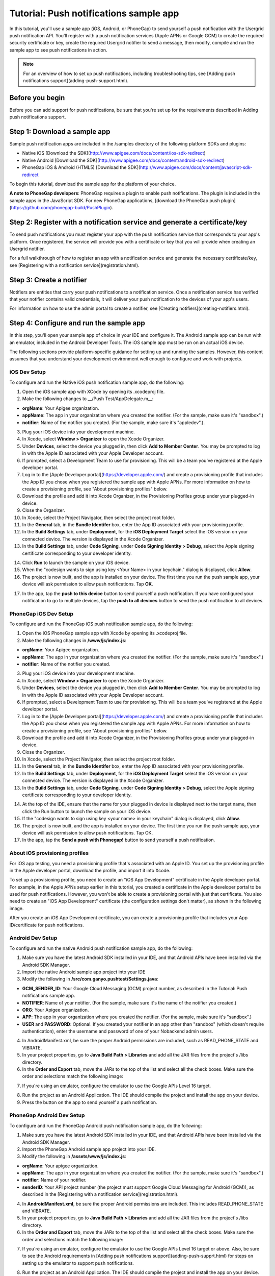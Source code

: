 Tutorial: Push notifications sample app
---------------------------------------
In this tutorial, you'll use a sample app (iOS, Android, or PhoneGap) to send yourself a push notification with the Usergrid push notification API. You'll register with a push notification services (Apple APNs or Google GCM) to create the required security certificate or key, create the required Usergrid notifier to send a message, then modify, compile and run the sample app to see push notifications in action.

.. Note:: For an overview of how to set up push notifications, including troubleshooting tips, see [Adding push notifications support](adding-push-support.html).

Before you begin
~~~~~~~~~~~~~~~~
Before you can add support for push notifications, be sure that you're set up for the requirements described in Adding push notifications support.

Step 1: Download a sample app
~~~~~~~~~~~~~~~~~~~~~~~~~~~~~
Sample push notification apps are included in the /samples directory of the following platform SDKs and plugins:

* Native iOS [Download the SDK](http://www.apigee.com/docs/content/ios-sdk-redirect)
* Native Android [Download the SDK](http://www.apigee.com/docs/content/android-sdk-redirect)
* PhoneGap iOS & Android (HTML5) [Download the SDK](http://www.apigee.com/docs/content/javascript-sdk-redirect

To begin this tutorial, download the sample app for the platform of your choice.

**A note to PhoneGap developers**: PhoneGap requires a plugin to enable push notifications. The plugin is included in the sample apps in the JavaScript SDK. For new PhoneGap applications, [download the PhoneGap push plugin](https://github.com/phonegap-build/PushPlugin).

Step 2: Register with a notification service and generate a certificate/key
~~~~~~~~~~~~~~~~~~~~~~~~~~~~~~~~~~~~~~~~~~~~~~~~~~~~~~~~~~~~~~~~~~~~~~~~~~~
To send push notifications you must register your app with the push notification service that corresponds to your app's platform. Once registered, the service will provide you with a certificate or key that you will provide when creating an Usergrid notifier.

For a full walkthrough of how to register an app with a notification service and generate the necessary certificate/key, see [Registering with a notification service](registration.html).

Step 3: Create a notifier
~~~~~~~~~~~~~~~~~~~~~~~~~
Notifiers are entities that carry your push notifications to a notification service. Once a notification service has verified that your notifier contains valid credentials, it will deliver your push notification to the devices of your app's users.

For information on how to use the admin portal to create a notifier, see [Creating notifiers](creating-notifiers.html).

Step 4: Configure and run the sample app
~~~~~~~~~~~~~~~~~~~~~~~~~~~~~~~~~~~~~~~~
In this step, you'll open your sample app of choice in your IDE and configure it. The Android sample app can be run with an emulator, included in the Android Developer Tools. The iOS sample app must be run on an actual iOS device.

The following sections provide platform-specific guidance for setting up and running the samples. However, this content assumes that you understand your development environment well enough to configure and work with projects.

iOS Dev Setup
^^^^^^^^^^^^^

To configure and run the Native iOS push notification sample app, do the following:

1. Open the iOS sample app with XCode by opening its .xcodeproj file.

2. Make the following changes to __/Push Test/AppDelegate.m__:

* **orgName**: Your Apigee organization.

* **appName**: The app in your organization where you created the notifier. (For the sample, make sure it's "sandbox".)

* **notifier**: Name of the notifier you created. (For the sample, make sure it's "appledev".).

3. Plug your iOS device into your development machine.

4. In Xcode, select **Window > Organizer** to open the Xcode Organizer.

5. Under **Devices**, select the device you plugged in, then click **Add to Member Center**. You may be prompted to log in with the Apple ID associated with your Apple Developer account.

6. If prompted, select a Development Team to use for provisioning. This will be a team you've registered at the Apple developer portal.

7. Log in to the [Apple Developer portal](https://developer.apple.com/) and create a provisioning profile that includes the App ID you chose when you registered the sample app with Apple APNs. For more information on how to create a provisioning profile, see "About provisioning profiles" below.

8. Download the profile and add it into Xcode Organizer, in the Provisioning Profiles group under your plugged-in device.

9. Close the Organizer.

10. In Xcode, select the Project Navigator, then select the project root folder.

11. In the **General** tab, in the **Bundle Identifer** box, enter the App ID associated with your provisioning profile.

12. In the **Build Settings** tab, under **Deployment**, for the **iOS Deployment Target** select the iOS version on your connected device. The version is displayed in the Xcode Organizer.

13. In the **Build Settings** tab, under **Code Signing**, under **Code Signing Identity > Debug**, select the Apple signing certificate corresponding to your developer identity.

.. image:: images/4.png
   :align: center

14. Click **Run** to launch the sample on your iOS device.

15. When the "codesign wants to sign using key <Your Name> in your keychain." dialog is displayed, click **Allow**.

16. The project is now built, and the app is installed on your device. The first time you run the push sample app, your device will ask permission to allow push notifications. Tap **OK**.

.. image:: images/5.png
   :align: center

17. In the app, tap the **push to this device** button to send yourself a push notification. If you have configured your notification to go to multiple devices, tap the **push to all devices** button to send the push notification to all devices.

.. image:: images/6.png
   :align: center

PhoneGap iOS Dev Setup
^^^^^^^^^^^^^^^^^^^^^^
To configure and run the PhoneGap iOS push notification sample app, do the following:

1. Open the iOS PhoneGap sample app with Xcode by opening its .xcodeproj file.

2. Make the following changes in **/www/js/index.js**:

*	**orgName**: Your Apigee organization.

*	**appName**: The app in your organization where you created the notifier. (For the sample, make sure it's "sandbox".)

*	**notifier**: Name of the notifier you created.

3. Plug your iOS device into your development machine.

4. In Xcode, select **Window > Organizer** to open the Xcode Organizer.

5. Under **Devices**, select the device you plugged in, then click **Add to Member Center**. You may be prompted to log in with the Apple ID associated with your Apple Developer account.

6. If prompted, select a Development Team to use for provisioning. This will be a team you've registered at the Apple developer portal.

7. Log in to the [Apple Developer portal](https://developer.apple.com/) and create a provisioning profile that includes the App ID you chose when you registered the sample app with Apple APNs. For more information on how to create a provisioning profile, see "About provisioning profiles" below.

8. Download the profile and add it into Xcode Organizer, in the Provisioning Profiles group under your plugged-in device.

9. Close the Organizer.

10. In Xcode, select the Project Navigator, then select the project root folder.

11. In the **General** tab, in the **Bundle Identifer** box, enter the App ID associated with your provisioning profile.

12. In the **Build Settings** tab, under **Deployment**, for the **iOS Deployment Target** select the iOS version on your connected device. The version is displayed in the Xcode Organizer.

13. In the **Build Settings** tab, under **Code Signing**, under **Code Signing Identity > Debug**, select the Apple signing certificate corresponding to your developer identity.

.. image:: images/7.png

14. At the top of the IDE, ensure that the name for your plugged in device is displayed next to the target name, then click the Run button to launch the sample on your iOS device.

15. If the "codesign wants to sign using key <your name> in your keychain" dialog is displayed, click **Allow**.

16. The project is now built, and the app is installed on your device. The first time you run the push sample app, your device will ask permission to allow push notifications. Tap OK.

17. In the app, tap the **Send a push with Phonegap!** button to send yourself a push notification.

.. image:: images/8.png

About iOS provisioning profiles
^^^^^^^^^^^^^^^^^^^^^^^^^^^^^^^
For iOS app testing, you need a provisioning profile that's associated with an Apple ID. You set up the provisioning profile in the Apple developer portal, download the profile, and import it into Xcode.

To set up a provisioning profile, you need to create an "iOS App Development" certificate in the Apple developer portal. For example, in the Apple APNs setup earlier in this tutorial, you created a certificate in the Apple developer portal to be used for push notifications. However, you won't be able to create a provisioning portal with just that certificate. You also need to create an "iOS App Development" certificate (the configuration settings don't matter), as shown in the following image.

.. image:: images/9.png

After you create an iOS App Development certificate, you can create a provisioning profile that includes your App ID/certificate for push notifications.

Android Dev Setup
^^^^^^^^^^^^^^^^^
To configure and run the native Android push notification sample app, do the following:

1. Make sure you have the latest Android SDK installed in your IDE, and that Android APIs have been installed via the Android SDK Manager.

2. Import the native Android sample app project into your IDE

3. Modify the following in **/src/com.ganyo.pushtest/Settings.java**:

* **GCM_SENDER_ID**: Your Google Cloud Messaging (GCM) project number, as described in the Tutorial: Push notifications sample app.

* **NOTIFIER**: Name of your notifier. (For the sample, make sure it's the name of the notifier you created.)

* **ORG**: Your Apigee organization.

* **APP**: The app in your organization where you created the notifier. (For the sample, make sure it's "sandbox".)

* **USER** and **PASSWORD**: Optional. If you created your notifier in an app other than "sandbox" (which doesn't require authentication), enter the username and password of one of your Nobackend admin users.

4. In AndroidManifest.xml, be sure the proper Android permissions are included, such as READ_PHONE_STATE and VIBRATE.

5. In your project properties, go to **Java Build Path > Libraries** and add all the JAR files from the project's /libs directory.

6. In the **Order and Export** tab, move the JARs to the top of the list and select all the check boxes. Make sure the order and selections match the following image:

.. image:: images/10.png

7. If you're using an emulator, configure the emulator to use the Google APIs Level 16 target.

.. image:: images/11.png

8. Run the project as an Android Application. The IDE should compile the project and install the app on your device.

9. Press the button on the app to send yourself a push notification.

.. image:: images/12.png

PhoneGap Android Dev Setup
^^^^^^^^^^^^^^^^^^^^^^^^^^
To configure and run the PhoneGap Android push notification sample app, do the following:

1. Make sure you have the latest Android SDK installed in your IDE, and that Android APIs have been installed via the Android SDK Manager.

2. Import the PhoneGap Android sample app project into your IDE.

3. Modify the following in **/assets/www/js/index.js**:

* **orgName**: Your apigee organization.

* **appName**: The app in your organization where you created the notifier. (For the sample, make sure it's "sandbox".)

* **notifier**: Name of your notifier.

* **senderID**: Your API project number (the project must support Google Cloud Messaging for Android (GCM)), as described in the [Registering with a notification service](registration.html).

4. In **AndroidManifest.xml**, be sure the proper Android permissions are included. This includes READ_PHONE_STATE and VIBRATE.

5. In your project properties, go to **Java Build Path > Libraries** and add all the JAR files from the project's /libs directory.

6. In the **Order and Export** tab, move the JARs to the top of the list and select all the check boxes. Make sure the order and selections match the following image:

.. image:: images/13.png

7. If you're using an emulator, configure the emulator to use the Google APIs Level 16 target or above. Also, be sure to see the Android requirements in [Adding push notifications support](adding-push-supprt.html) for steps on setting up the emulator to support push notifications.

.. image:: images/14.png

8. Run the project as an Android Application. The IDE should compile the project and install the app on your device.

9. Press the button on the app to send yourself a push notification.

.. image:: images/15.png

.. Note:: For troubleshooting tips, see [Adding push notifications support](adding-push-supprt.html)

More about PhoneGap
^^^^^^^^^^^^^^^^^^^
The [PhoneGap](http://phonegap.com/) iOS push notification sample was created using standard web technologies such as HTML5, JavaScript, and CSS. You build the app with those technologies, and PhoneGap provides project templates for iOS, Android, and other platforms. For example, atop platform-specific PhoneGap code, core app code between the iOS and Android samples is essentially the same.

When using PhoneGap to develop push notification apps, you use a PhoneGap plugin designed to support push notifications. That plugin is included in the Apigee samples. For more about the plugin, see the [plugin's GitHub project](https://github.com/phonegap-build/PushPlugin/blob/master/README.md).

Step 5: Review the data entities created by the sample app
~~~~~~~~~~~~~~~~~~~~~~~~~~~~~~~~~~~~~~~~~~~~~~~~~~~~~~~~~~
1. Log in to the admin portal, and select Data in the left navigation pane.

2. Select any of the following collections to view the entities that were created in them by the push notification sample app:

* ``/devices`` - To see the device that was added.

* ``/notifications`` - To see the notification that was sent.

* ``/receipts`` - To see the receipt generated from the successful push.

Step 6: Send additional push notifications using other Nobackend tools
~~~~~~~~~~~~~~~~~~~~~~~~~~~~~~~~~~~~~~~~~~~~~~~~~~~~~~~~~~~~~~~~~~~~~~
Send a push notification from the Nobackend Notifications console
On the Send Notification screen. Select your notifier, select All Devices, enter a message, select Now, and click to send it.

.. image:: images/16.png

Send a push notification directly via the push notifications API
^^^^^^^^^^^^^^^^^^^^^^^^^^^^^^^^^^^^^^^^^^^^^^^^^^^^^^^^^^^^^^^^
Use the following curl command in a terminal window, replacing your-org, your-app and notifier-name.

.. code::

    curl -X POST "https://api.tbaas.co/your-org/your-app/devices/*/notifications" -d '{"payloads":{"notifier-name":"I just sent another notification! Yea, me!"}}'
